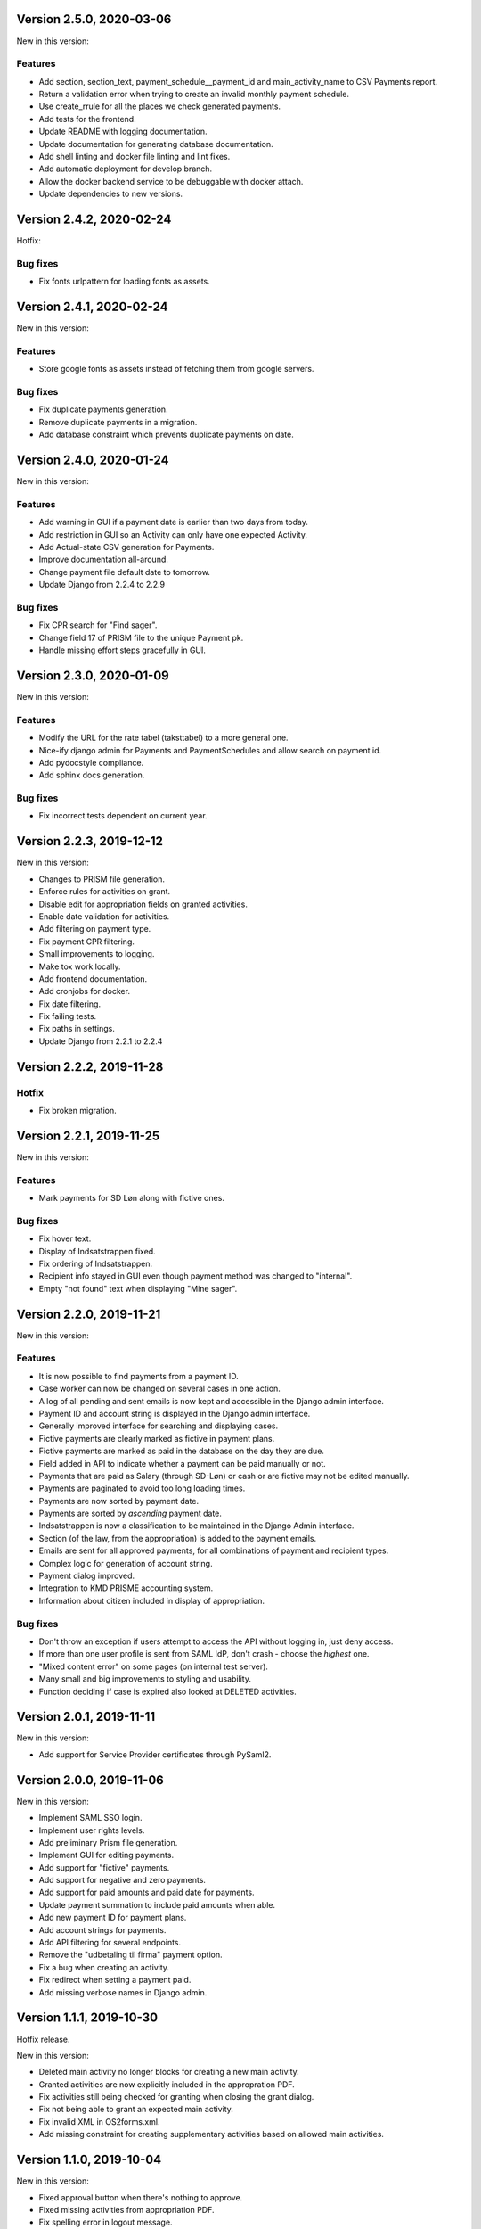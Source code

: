 Version 2.5.0, 2020-03-06
-------------------------

New in this version:

Features
^^^^^^^^

- Add section, section_text, payment_schedule__payment_id and main_activity_name to CSV Payments report.
- Return a validation error when trying to create an invalid monthly payment schedule.
- Use create_rrule for all the places we check generated payments.
- Add tests for the frontend.
- Update README with logging documentation.
- Update documentation for generating database documentation.
- Add shell linting and docker file linting and lint fixes.
- Add automatic deployment for develop branch.
- Allow the docker backend service to be debuggable with docker attach.
- Update dependencies to new versions.

Version 2.4.2, 2020-02-24
-------------------------

Hotfix:

Bug fixes
^^^^^^^^^

* Fix fonts urlpattern for loading fonts as assets.

Version 2.4.1, 2020-02-24
-------------------------

New in this version:

Features
^^^^^^^^

* Store google fonts as assets instead of fetching them from google servers.

Bug fixes
^^^^^^^^^

* Fix duplicate payments generation.
* Remove duplicate payments in a migration.
* Add database constraint which prevents duplicate payments on date.

Version 2.4.0, 2020-01-24
-------------------------

New in this version:

Features
^^^^^^^^

* Add warning in GUI if a payment date is earlier than two days from today.
* Add restriction in GUI so an Activity can only have one expected Activity.
* Add Actual-state CSV generation for Payments.
* Improve documentation all-around.
* Change payment file default date to tomorrow.
* Update Django from 2.2.4 to 2.2.9

Bug fixes
^^^^^^^^^

* Fix CPR search for "Find sager".
* Change field 17 of PRISM file to the unique Payment pk.
* Handle missing effort steps gracefully in GUI.

Version 2.3.0, 2020-01-09
-------------------------

New in this version:

Features
^^^^^^^^

* Modify the URL for the rate tabel (taksttabel) to a more general one.
* Nice-ify django admin for Payments and PaymentSchedules and allow search on payment id.
* Add pydocstyle compliance.
* Add sphinx docs generation.

Bug fixes
^^^^^^^^^

* Fix incorrect tests dependent on current year.

Version 2.2.3, 2019-12-12
-------------------------

New in this version:

* Changes to PRISM file generation.
* Enforce rules for activities on grant.
* Disable edit for appropriation fields on granted activities.
* Enable date validation for activities.
* Add filtering on payment type.
* Fix payment CPR filtering.
* Small improvements to logging.
* Make tox work locally.
* Add frontend documentation.
* Add cronjobs for docker.
* Fix date filtering.
* Fix failing tests.
* Fix paths in settings.
* Update Django from 2.2.1 to 2.2.4

Version 2.2.2, 2019-11-28
-------------------------

Hotfix
^^^^^^

* Fix broken migration.


Version 2.2.1, 2019-11-25
-------------------------

New in this version:

Features
^^^^^^^^

* Mark payments for SD Løn along with fictive ones.

Bug fixes
^^^^^^^^^

* Fix hover text.
* Display of Indsatstrappen fixed.
* Fix ordering of Indsatstrappen.
* Recipient info stayed in GUI even though payment method was changed to
  "internal".
* Empty "not found" text when displaying "Mine sager".


Version 2.2.0, 2019-11-21
-------------------------

New in this version:

Features
^^^^^^^^

* It is now possible to find payments from a payment ID.
* Case worker can now be changed on several cases in one action.
* A log of all pending and sent emails is now kept and accessible in the
  Django admin interface.
* Payment ID and account string is displayed in the Django admin
  interface.
* Generally improved interface for searching and displaying cases.
* Fictive payments are clearly marked as fictive in payment plans.
* Fictive payments are marked as paid in the database on the day they
  are due.
* Field added in API to indicate whether a payment can be paid
  manually or not.
* Payments that are paid as Salary (through SD-Løn) or cash or are
  fictive may not be edited manually.
* Payments are paginated to avoid too long loading times.
* Payments are now sorted by payment date.
* Payments are sorted by *ascending* payment date.
* Indsatstrappen is now a classification to be maintained in the Django
  Admin interface.
* Section (of the law, from the appropriation) is added to the payment
  emails.
* Emails are sent for all approved payments, for all combinations of
  payment and recipient types.
* Complex logic for generation of account string.
* Payment dialog improved.
* Integration to KMD PRISME accounting system.
* Information about citizen included in display of appropriation.


Bug fixes
^^^^^^^^^

* Don't throw an exception if users attempt to access the API without
  logging in, just deny access.
* If more than one user profile is sent from SAML IdP, don't crash -
  choose the *highest* one.
* "Mixed content error" on some pages (on internal test server).
* Many small and big improvements to styling and usability.
* Function deciding if case is expired also looked at DELETED
  activities.


Version 2.0.1, 2019-11-11
-------------------------

New in this version:

* Add support for Service Provider certificates through PySaml2.


Version 2.0.0, 2019-11-06
-------------------------

New in this version:

* Implement SAML SSO login.
* Implement user rights levels.
* Add preliminary Prism file generation.
* Implement GUI for editing payments.
* Add support for "fictive" payments.
* Add support for negative and zero payments.
* Add support for paid amounts and paid date for payments.
* Update payment summation to include paid amounts when able.
* Add new payment ID for payment plans.
* Add account strings for payments.
* Add API filtering for several endpoints.
* Remove the "udbetaling til firma" payment option.
* Fix a bug when creating an activity.
* Fix redirect when setting a payment paid.
* Add missing verbose names in Django admin.

Version 1.1.1, 2019-10-30
-------------------------

Hotfix release.

New in this version:

* Deleted main activity no longer blocks for creating a new main activity.
* Granted activities are now explicitly included in the appropration PDF.
* Fix activities still being checked for granting when closing the grant dialog.
* Fix not being able to grant an expected main activity.
* Fix invalid XML in OS2forms.xml.
* Add missing constraint for creating supplementary activities based on allowed main activities.

Version 1.1.0, 2019-10-04
-------------------------

New in this version:

* Fixed approval button when there's nothing to approve.
* Fixed missing activities from appropriation PDF.
* Fix spelling error in logout message.
* For payment to a person with SDLøn, tax card is mandatory.
* Use user first_name and last_name instead of initials for Sagsbehandler dropdown.
* Fix stop dates on supplementary activities.
* Fix link to rates document.
* Correctly calculate the expected amount for expected activities.
* Correct forms for modifying effort steps (Indsatstrappe) in Djang Admin.
* Clear frontend errors correctly.
* Rearrange autologin scripts in frontend.
* Change recommended browser text.
* Suppress not writeable warning from ipython.


Version 1.0.0, 2019-09-27
-------------------------

First production release. New in this version:

* KLE number and SBYS template info moved from Section to new
  SectionInfo class in the ManyToMany relation.
* Activities are granted individually, not all at once for each
  appropriation.
* Missing logo fixed/supplied.
* Various GUI and UX improvements.
* Prevent expected changes from starting in the past.
* Make user supply day of month for monthly payments - handle month end
  correctly.
* Browser compatibility fixes.
* Fix missing update of family relations.
* Improved handling of backend error messages.
* New API fields for expected and granted totals for activities.
* Appropriation PDF nicified and adapted to the new approval scheme.
* SBSYS integration (os2forms.xml) fixed.
* Cases *must* have a team, this field is now non-nullable.
* Activities with status EXPECTED are now soft-deleted.
* Status label for appropriations fixed.
* Wrong validation of KLE numbers fixed.
* Stop date of supplementary activities must be no later than stop date
  of main activity.
* End-to-end tests for accessibility added.
* Classifications updated, now production ready.
* Bad validation that expectation must be after next payment date
  removed.
* Allow units to be charged, e.g. dates, to be a decimal number.
* Gunicorn is now run single-threaded.
* Updates to Docker configuration.
* It is now possible to make expectations for the entire appropriation
  period even though the main activity is split.
* DB representation of effort steps (Indsatstrappe) changed to integer.


Version 0.5.0, 2019-09-05
-------------------------

New in this version:

* initial release
